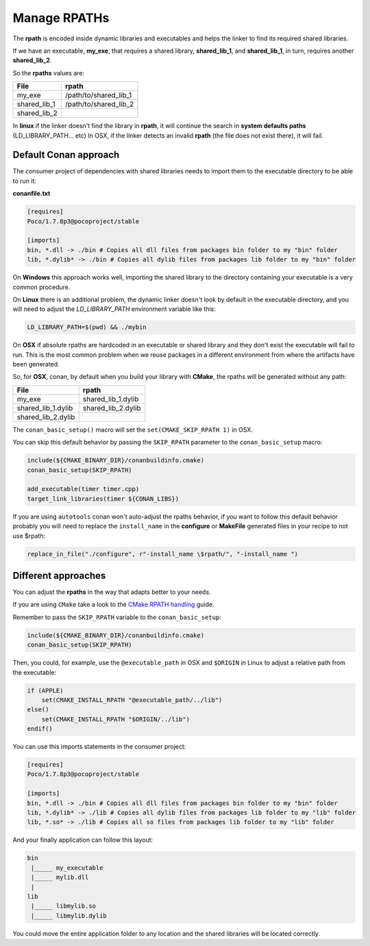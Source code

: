 
Manage RPATHs
-------------

The **rpath** is encoded inside dynamic libraries and executables and helps the linker to find its
required shared libraries.

If we have an executable, **my_exe**, that requires a shared library, **shared_lib_1**,
and **shared_lib_1**, in turn, requires another **shared_lib_2**.

So the **rpaths** values are:

============ =====================
File         rpath
============ =====================
my_exe       /path/to/shared_lib_1
shared_lib_1 /path/to/shared_lib_2
shared_lib_2
============ =====================

In **linux** if the linker doesn't find the library in **rpath**, it will continue the search in
**system defaults paths** (LD_LIBRARY_PATH... etc)
In OSX, if the linker detects an invalid **rpath** (the file does not exist there), it will fail.

Default Conan approach
______________________

The consumer project of dependencies with shared libraries needs to import them to the executable
directory to be able to run it:

**conanfile.txt**

.. code-block:: text

    [requires]
    Poco/1.7.8p3@pocoproject/stable

    [imports]
    bin, *.dll -> ./bin # Copies all dll files from packages bin folder to my "bin" folder
    lib, *.dylib* -> ./bin # Copies all dylib files from packages lib folder to my "bin" folder

On **Windows** this approach works well, importing the shared library to the directory containing
your executable is a very common procedure.

On **Linux** there is an additional problem, the dynamic linker doesn't look by default in the
executable directory, and you will need to adjust the `LD_LIBRARY_PATH` environment variable like this:


.. code-block:: bash

    LD_LIBRARY_PATH=$(pwd) && ./mybin

On **OSX** if absolute rpaths are hardcoded in an executable or
shared library and they don't exist the executable will fail to run. This is the most common problem when
we reuse packages in a different environment from where the artifacts have been generated.

So, for **OSX**, conan, by default when you build your library with **CMake**, the rpaths will be
generated without any path:

================== =====================
File               rpath
================== =====================
my_exe             shared_lib_1.dylib
shared_lib_1.dylib shared_lib_2.dylib
shared_lib_2.dylib
================== =====================

The ``conan_basic_setup()`` macro will set the ``set(CMAKE_SKIP_RPATH 1)`` in OSX.

You can skip this default behavior by passing the ``SKIP_RPATH`` parameter to the ``conan_basic_setup`` macro:

.. code-block:: cmake

    include(${CMAKE_BINARY_DIR}/conanbuildinfo.cmake)
    conan_basic_setup(SKIP_RPATH)

    add_executable(timer timer.cpp)
    target_link_libraries(timer ${CONAN_LIBS})


If you are using ``autotools`` conan won't auto-adjust the rpaths behavior, if you want to follow this
default behavior probably you will need to replace the ``install_name`` in the **configure** or **MakeFile**
generated files in your recipe to not use $rpath:

.. code-block:: python


    replace_in_file("./configure", r"-install_name \$rpath/", "-install_name ")



Different approaches
____________________

You can adjust the **rpaths** in the way that adapts better to your needs.

If you are using ``CMake`` take a look to the `CMake RPATH handling`_ guide.

Remember to pass the ``SKIP_RPATH`` variable to the ``conan_basic_setup``:

.. code-block:: cmake

    include(${CMAKE_BINARY_DIR}/conanbuildinfo.cmake)
    conan_basic_setup(SKIP_RPATH)

Then, you could, for example, use the ``@executable_path`` in OSX and ``$ORIGIN`` in Linux  to adjust
a relative path from the executable:

.. code-block:: cmake

    if (APPLE)
        set(CMAKE_INSTALL_RPATH "@executable_path/../lib")
    else()
        set(CMAKE_INSTALL_RPATH "$ORIGIN/../lib")
    endif()


You can use this imports statements in the consumer project:

.. code-block:: text

    [requires]
    Poco/1.7.8p3@pocoproject/stable

    [imports]
    bin, *.dll -> ./bin # Copies all dll files from packages bin folder to my "bin" folder
    lib, *.dylib* -> ./lib # Copies all dylib files from packages lib folder to my "lib" folder
    lib, *.so* -> ./lib # Copies all so files from packages lib folder to my "lib" folder

And your finally application can follow this layout:


.. code-block:: text

  bin
   |_____ my_executable
   |_____ mylib.dll
   |
  lib
   |_____ libmylib.so
   |_____ libmylib.dylib


You could move the entire application folder to any location and the shared libraries will be located
correctly.

.. _`CMake RPATH handling`: https://cmake.org/Wiki/CMake_RPATH_handling
